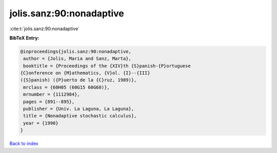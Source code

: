 jolis.sanz:90:nonadaptive
=========================

:cite:t:`jolis.sanz:90:nonadaptive`

**BibTeX Entry:**

.. code-block:: bibtex

   @inproceedings{jolis.sanz:90:nonadaptive,
    author = {Jolis, Maria and Sanz, Marta},
    booktitle = {Proceedings of the {XIV}th {S}panish-{P}ortuguese
   {C}onference on {M}athematics, {V}ol. {I}--{III}
   ({S}panish) ({P}uerto de la {C}ruz, 1989)},
    mrclass = {60H05 (60G15 60G60)},
    mrnumber = {1112984},
    pages = {891--895},
    publisher = {Univ. La Laguna, La Laguna},
    title = {Nonadaptive stochastic calculus},
    year = {1990}
   }

`Back to index <../By-Cite-Keys.html>`__
